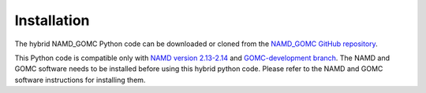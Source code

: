Installation
============

The hybrid NAMD_GOMC Python code can be downloaded or cloned from the `NAMD_GOMC GitHub repository <https://github.com/bc118/NAMD_GOMC>`_.

This Python code is compatible only with `NAMD version 2.13-2.14 <https://www.ks.uiuc.edu/Development/Download/download.cgi?PackageName=NAMD>`_ and `GOMC-development branch <https://github.com/GOMC-WSU/GOMC/tree/development>`_.  The NAMD and GOMC software needs to be installed before using this hybrid python code. Please refer to the NAMD and GOMC software instructions for installing them.
